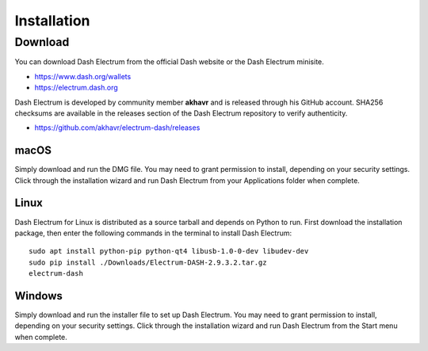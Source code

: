 .. _electrum_installation:

Installation
============

Download
--------

You can download Dash Electrum from the official Dash website or the
Dash Electrum minisite.

- https://www.dash.org/wallets
- https://electrum.dash.org

Dash Electrum is developed by community member **akhavr** and is
released through his GitHub account. SHA256 checksums are available in
the releases section of the Dash Electrum repository to verify
authenticity.

- https://github.com/akhavr/electrum-dash/releases

macOS
^^^^^

Simply download and run the DMG file. You may need to grant permission
to install, depending on your security settings. Click through the
installation wizard and run Dash Electrum from your Applications folder
when complete.


Linux
^^^^^

Dash Electrum for Linux is distributed as a source tarball and depends
on Python to run. First download the installation package, then enter
the following commands in the terminal to install Dash Electrum::

  sudo apt install python-pip python-qt4 libusb-1.0-0-dev libudev-dev
  sudo pip install ./Downloads/Electrum-DASH-2.9.3.2.tar.gz
  electrum-dash


Windows
^^^^^^^

Simply download and run the installer file to set up Dash Electrum. You
may need to grant permission to install, depending on your security
settings. Click through the installation wizard and run Dash Electrum
from the Start menu when complete.
